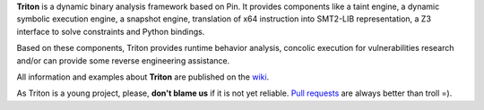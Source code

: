 **Triton** is a dynamic binary analysis framework based on Pin. It provides components like a 
taint engine, a dynamic symbolic execution engine, a snapshot engine, translation of x64 
instruction into SMT2-LIB representation, a Z3 interface to solve constraints and Python bindings. 

Based on these components, Triton provides runtime behavior analysis, concolic execution 
for vulnerabilities research and/or can provide some reverse engineering assistance.

All information and examples about **Triton** are published on the `wiki <https://github.com/JonathanSalwan/Triton/wiki>`_.

As Triton is a young project, please, **don't blame us** if it is not yet reliable. `Pull requests <https://github.com/JonathanSalwan/Triton/issues>`__
are always better than troll =).

